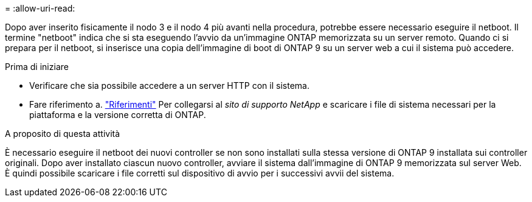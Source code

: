 = 
:allow-uri-read: 


Dopo aver inserito fisicamente il nodo 3 e il nodo 4 più avanti nella procedura, potrebbe essere necessario eseguire il netboot. Il termine "netboot" indica che si sta eseguendo l'avvio da un'immagine ONTAP memorizzata su un server remoto. Quando ci si prepara per il netboot, si inserisce una copia dell'immagine di boot di ONTAP 9 su un server web a cui il sistema può accedere.

.Prima di iniziare
* Verificare che sia possibile accedere a un server HTTP con il sistema.
* Fare riferimento a. link:other_references.html["Riferimenti"] Per collegarsi al _sito di supporto NetApp_ e scaricare i file di sistema necessari per la piattaforma e la versione corretta di ONTAP.


.A proposito di questa attività
È necessario eseguire il netboot dei nuovi controller se non sono installati sulla stessa versione di ONTAP 9 installata sui controller originali. Dopo aver installato ciascun nuovo controller, avviare il sistema dall'immagine di ONTAP 9 memorizzata sul server Web. È quindi possibile scaricare i file corretti sul dispositivo di avvio per i successivi avvii del sistema.
